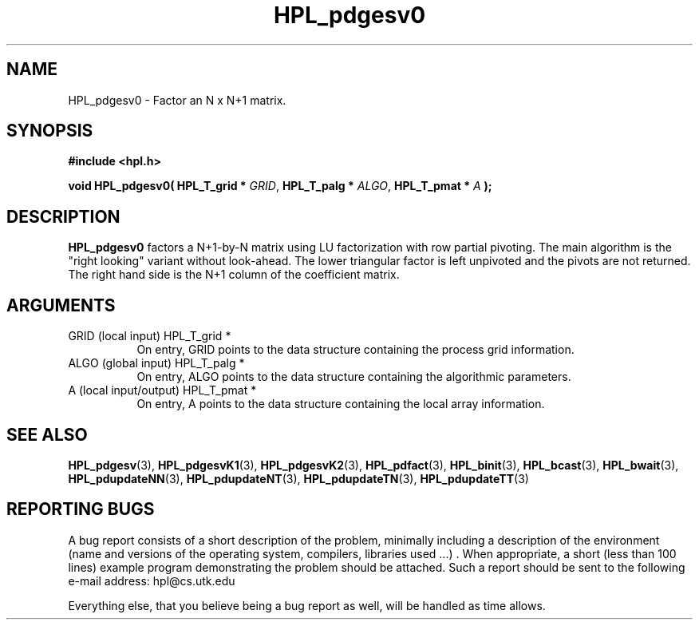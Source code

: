 .TH HPL_pdgesv0 3 "September 27, 2000" "HPL 1.0" "HPL Library Functions"
.SH NAME
HPL_pdgesv0 \- Factor an N x N+1 matrix.
.SH SYNOPSIS
\fB\&#include <hpl.h>\fR
 
\fB\&void\fR
\fB\&HPL_pdgesv0(\fR
\fB\&HPL_T_grid *\fR
\fI\&GRID\fR,
\fB\&HPL_T_palg *\fR
\fI\&ALGO\fR,
\fB\&HPL_T_pmat *\fR
\fI\&A\fR
\fB\&);\fR
.SH DESCRIPTION
\fB\&HPL_pdgesv0\fR
factors a N+1-by-N matrix using LU factorization with row
partial pivoting.  The main algorithm  is the "right looking" variant
without look-ahead. The lower triangular factor is left unpivoted and
the pivots are not returned. The right hand side is the N+1 column of
the coefficient matrix.
.SH ARGUMENTS
.TP 8
GRID    (local input)                 HPL_T_grid *
On entry,  GRID  points  to the data structure containing the
process grid information.
.TP 8
ALGO    (global input)                HPL_T_palg *
On entry,  ALGO  points to  the data structure containing the
algorithmic parameters.
.TP 8
A       (local input/output)          HPL_T_pmat *
On entry, A points to the data structure containing the local
array information.
.SH SEE ALSO
.BR HPL_pdgesv     (3),
.BR HPL_pdgesvK1   (3),
.BR HPL_pdgesvK2   (3),
.BR HPL_pdfact     (3),
.BR HPL_binit      (3),
.BR HPL_bcast      (3),
.BR HPL_bwait      (3),
.BR HPL_pdupdateNN (3),
.BR HPL_pdupdateNT (3),
.BR HPL_pdupdateTN (3),
.BR HPL_pdupdateTT (3)
.SH REPORTING BUGS
A  bug report consists of a short description of the problem,
minimally  including a description of  the  environment (name
and versions  of  the operating  system, compilers, libraries
used ...) .  When appropriate,  a short (less than 100 lines)
example program demonstrating the problem should be attached.
Such a report should be sent to the following e-mail address:
hpl@cs.utk.edu                                               
                                                             
Everything else, that you believe being a bug report as well,
will be handled as time allows.                              

